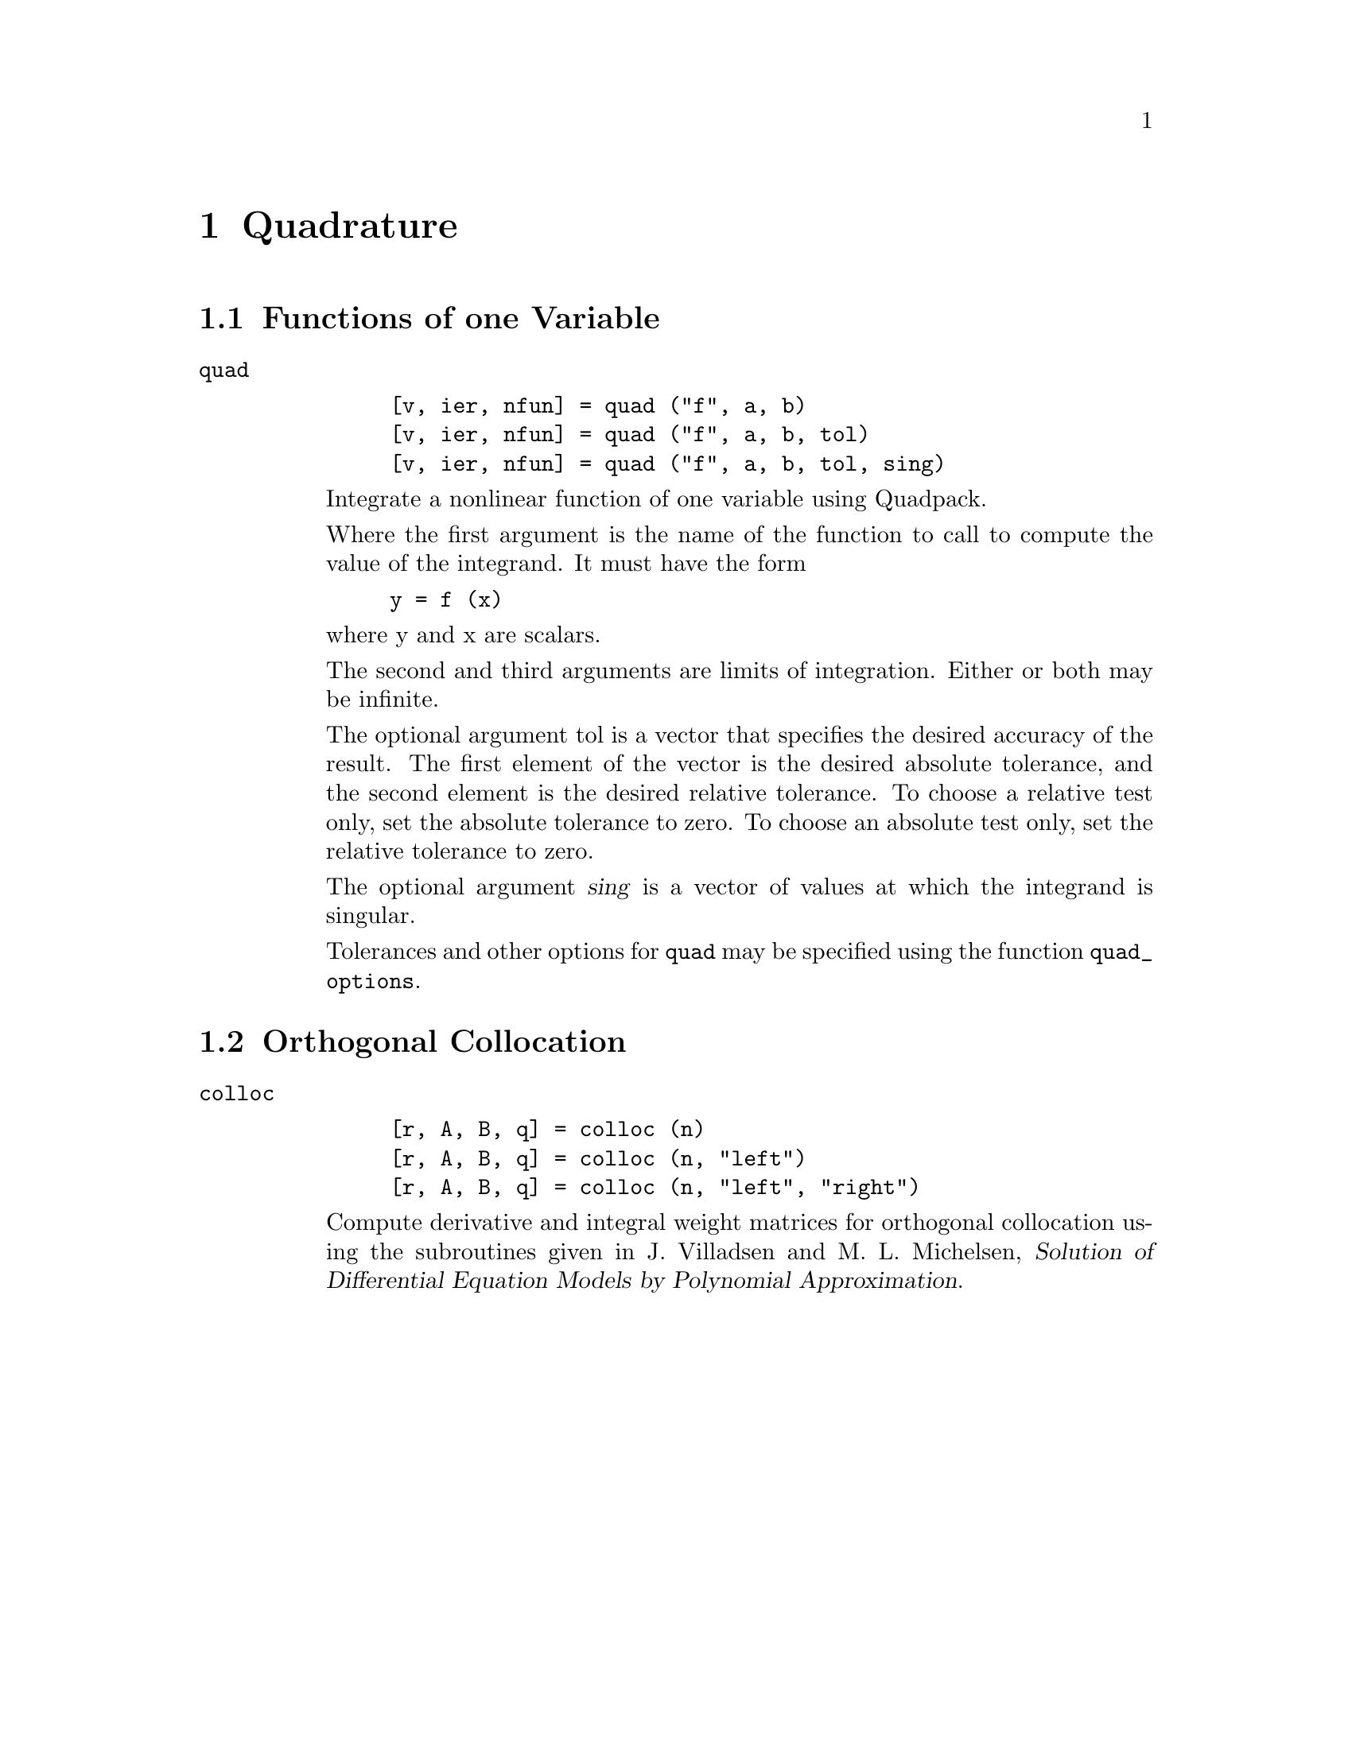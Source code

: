 @c Copyright (C) 1996 John W. Eaton
@c This is part of the Octave manual.
@c For copying conditions, see the file gpl.texi.

@node Quadrature, Control Theory, Optimization, Top
@chapter Quadrature

@menu
* Functions of one Variable::   
* Orthogonal Collocation::      
@end menu

@node Functions of one Variable, Orthogonal Collocation, Quadrature, Quadrature
@section Functions of one Variable

@ftable @code
@item quad

@example
[v, ier, nfun] = quad ("f", a, b)
[v, ier, nfun] = quad ("f", a, b, tol)
[v, ier, nfun] = quad ("f", a, b, tol, sing)
@end example

Integrate a nonlinear function of one variable using Quadpack.

Where the first argument is the name of the  function to call to
compute the value of the integrand.  It must have the form

@example
y = f (x)
@end example

@noindent
where y and x are scalars.

The second and third arguments are limits of integration.  Either or
both may be infinite.

The optional argument tol is a vector that specifies the desired
accuracy of the result.  The first element of the vector is the desired
absolute tolerance, and the second element is the desired relative
tolerance.  To choose a relative test only, set the absolute
tolerance to zero.  To choose an absolute test only, set the relative
tolerance to zero. 

The optional argument @var{sing} is a vector of values at which the
integrand is singular.

@findex quad_options
Tolerances and other options for @code{quad} may be specified using the
function @code{quad_options}.

@end ftable

@node Orthogonal Collocation,  , Functions of one Variable, Quadrature
@section Orthogonal Collocation

@ftable @code
@item colloc

@example
[r, A, B, q] = colloc (n)
[r, A, B, q] = colloc (n, "left")
[r, A, B, q] = colloc (n, "left", "right")
@end example

Compute derivative and integral weight matrices for orthogonal
collocation using the subroutines given in J. Villadsen and
M. L. Michelsen, @cite{Solution of Differential Equation Models by
Polynomial Approximation}.
@end ftable
